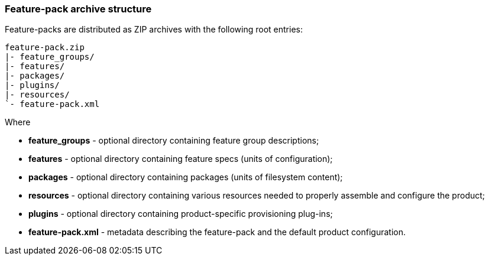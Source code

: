 ### Feature-pack archive structure

Feature-packs are distributed as ZIP archives with the following root entries:

[options="nowrap"]
 feature-pack.zip
 |- feature_groups/
 |- features/
 |- packages/
 |- plugins/
 |- resources/
 `- feature-pack.xml

Where

* *feature_groups* - optional directory containing feature group descriptions;

* *features* - optional directory containing feature specs (units of configuration);

* *packages* - optional directory containing packages (units of filesystem content);

* *resources* - optional directory containing various resources needed to properly assemble and configure the product;

* *plugins* - optional directory containing product-specific provisioning plug-ins;

* *feature-pack.xml* - metadata describing the feature-pack and the default product configuration.
